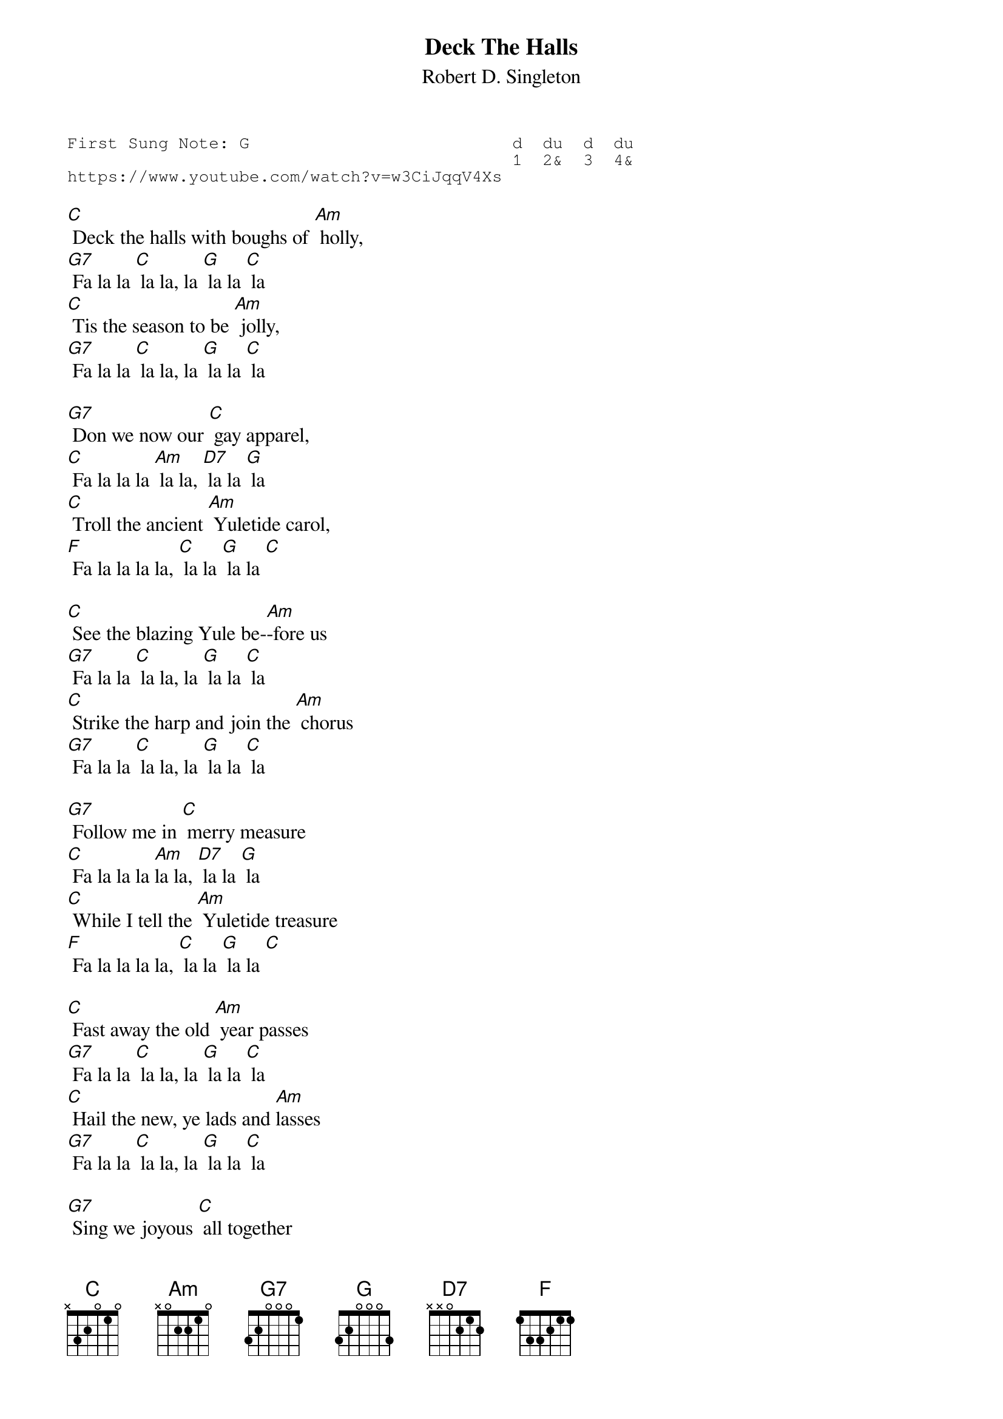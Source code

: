 {t:Deck The Halls}
{st:Robert D. Singleton}
{key: C}
{duration:120}
{time:4/4}
{tempo:100}
{book:XMAS}
{keywords:XMAS}
{sot}
First Sung Note: G                          d  du  d  du
                                            1  2&  3  4& 
https://www.youtube.com/watch?v=w3CiJqqV4Xs
{eot}

[C] Deck the halls with boughs of [Am] holly,
[G7] Fa la la [C] la la, la [G] la la [C] la
[C] Tis the season to be [Am] jolly,
[G7] Fa la la [C] la la, la [G] la la [C] la

[G7] Don we now our [C] gay apparel,
[C] Fa la la la [Am] la la, [D7] la la [G] la
[C] Troll the ancient [Am] Yuletide carol,
[F] Fa la la la la, [C] la la [G] la la [C] 

[C] See the blazing Yule be-[Am]-fore us
[G7] Fa la la [C] la la, la [G] la la [C] la
[C] Strike the harp and join the [Am] chorus
[G7] Fa la la [C] la la, la [G] la la [C] la

[G7] Follow me in [C] merry measure
[C] Fa la la la [Am]la la, [D7] la la [G] la
[C] While I tell the [Am] Yuletide treasure
[F] Fa la la la la, [C] la la [G] la la [C]

[C] Fast away the old [Am] year passes
[G7] Fa la la [C] la la, la [G] la la [C] la
[C] Hail the new, ye lads and [Am]lasses
[G7] Fa la la [C] la la, la [G] la la [C] la

[G7] Sing we joyous [C] all together
[C] Fa la la la [Am] la la, [D7] la la [G] la
[C] Heedless of the [Am] wind and weather
[F] Fa la la la la, [C] la la [G] la la [C] 